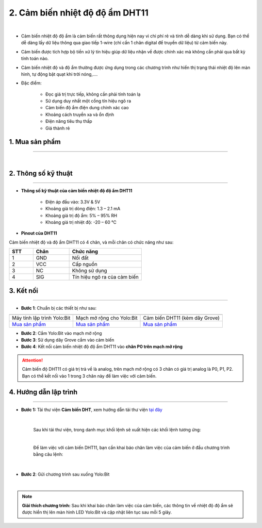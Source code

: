 2. Cảm biến nhiệt độ độ ẩm DHT11
============

.. image:: images/2.1.png
    :width: 400px
    :align: center 
| 

- Cảm biến nhiệt độ độ ẩm là cảm biến rất thông dụng hiện nay vì chi phí rẻ và tính dễ dàng khi sử dụng. Bạn có thể dễ dàng lấy dữ liệu thông qua giao tiếp 1-wire (chỉ cần 1 chân digital để truyền dữ liệu) từ cảm biến này. 

- Cảm biến được tích hợp bộ tiền xử lý tín hiệu giúp dữ liệu nhận về được chính xác mà không cần phải qua bất kỳ tính toán nào.

- Cảm biến nhiệt độ và độ ẩm thường được ứng dụng trong các chương trình như hiển thị trạng thái nhiệt độ lên màn hình, tự động bật quạt khi trời nóng,….

- Đặc điểm: 
    
    + Đọc giá trị trực tiếp, không cần phải tính toán lạ
    + Sử dụng duy nhất một cổng tín hiệu ngõ ra
    + Cảm biến độ ẩm điện dung chính xác cao
    + Khoảng cách truyền xa và ổn định
    + Điện năng tiêu thụ thấp
    + Giá thành rẻ


**1. Mua sản phẩm**
-----------
----------

..  image:: images/gio.png
    :alt: some image
    :target: https://ohstem.vn/product/cam-bien-nhiet-do-do-am/
    :class: with-shadow
    :scale: 100%
    :align: center
|

**2. Thông số kỹ thuật**
------------
-------------

- **Thông số kỹ thuật của cảm biến nhiệt độ độ ẩm DHT11**

    + Điện áp đầu vào: 3.3V & 5V
    + Khoảng giá trị dòng điện: 1.3 – 2.1 mA
    + Khoảng giá trị độ ẩm: 5% – 95% RH
    + Khoảng giá trị nhiệt độ: -20 – 60 ℃


- **Pinout của DHT11**

Cảm biến nhiệt độ và độ ẩm DHT11 có 4 chân, và mỗi chân có chức năng như sau:

..  csv-table:: 
    :header: "STT", "Chân", "Chức năng"
    :widths: 10, 15, 30

    1, "GND", "Nối đất"
    2, "VCC", "Cấp nguồn"
    3, "NC", "Không sử dụng"
    4, "SIG", "Tín hiệu ngõ ra của cảm biến"

**3. Kết nối**
------------
------------

- **Bước 1**: Chuẩn bị các thiết bị như sau: 

.. list-table:: 
   :widths: auto
   :header-rows: 1
     
   * - .. image:: images/yolo.png
          :width: 200px
          :align: center
     - .. image:: images/mmr.png
          :width: 200px
          :align: center
     - .. image:: images/2.1.png
          :width: 200px
          :align: center
   * - Máy tính lập trình Yolo:Bit
     - Mạch mở rộng cho Yolo:Bit
     - Cảm biến DHT11 (kèm dây Grove)
   * - `Mua sản phẩm <https://ohstem.vn/product/may-tinh-lap-trinh-yolobit/>`_
     - `Mua sản phẩm <https://ohstem.vn/product/grove-shield/>`_
     - `Mua sản phẩm <https://ohstem.vn/product/cam-bien-nhiet-do-do-am/>`_

- **Bước 2**: Cắm Yolo:Bit vào mạch mở rộng
- **Bước 3**: Sử dụng dây Grove cắm vào cảm biến
- **Bước 4**: Kết nối cảm biến nhiệt độ độ ẩm DHT11 vào **chân P0 trên mạch mở rộng**


..  figure:: images/2.2.png
    :scale: 100%
    :align: center 

..  attention::

    Cảm biến độ DHT11 có giá trị trả về là analog, trên mạch mở rộng có 3 chân có giá trị analog là P0, P1, P2. Bạn có thể kết nối vào 1 trong 3 chân này để làm việc với cảm biến. 


**4. Hướng dẫn lập trình**
--------
------------

- **Bước 1:** Tải thư viện **Cảm biến DHT**, xem hướng dẫn tải thư viện `tại đây <https://docs.ohstem.vn/en/latest/module/cai-dat-thu-vien.html>`_


    .. image:: images/2.3.png
        :width: 300px
        :align: center 
    |

    Sau khi tải thư viện, trong danh mục khối lệnh sẽ xuất hiện các khối lệnh tương ứng:

    .. image:: images/2.4.png
        :width: 800px
        :align: center 
    |

    Để làm việc với cảm biến DHT11, bạn cần khai báo chân làm việc của cảm biến ở đầu chương trình bằng câu lệnh: 

    ..  image:: images/2.5.png
        :scale: 100%
        :align: center 
    |

- **Bước 2**: Gửi chương trình sau xuống Yolo:Bit

..  image:: images/2.6.png
    :scale: 100%
    :align: center 
|

.. note::

    **Giải thích chương trình:** Sau khi khai báo chân làm việc của cảm biến, các thông tin về nhiệt độ độ ẩm sẽ được hiển thị lên màn hình LED Yolo:Bit và cập nhật liên tục sau mỗi 5 giây.  
